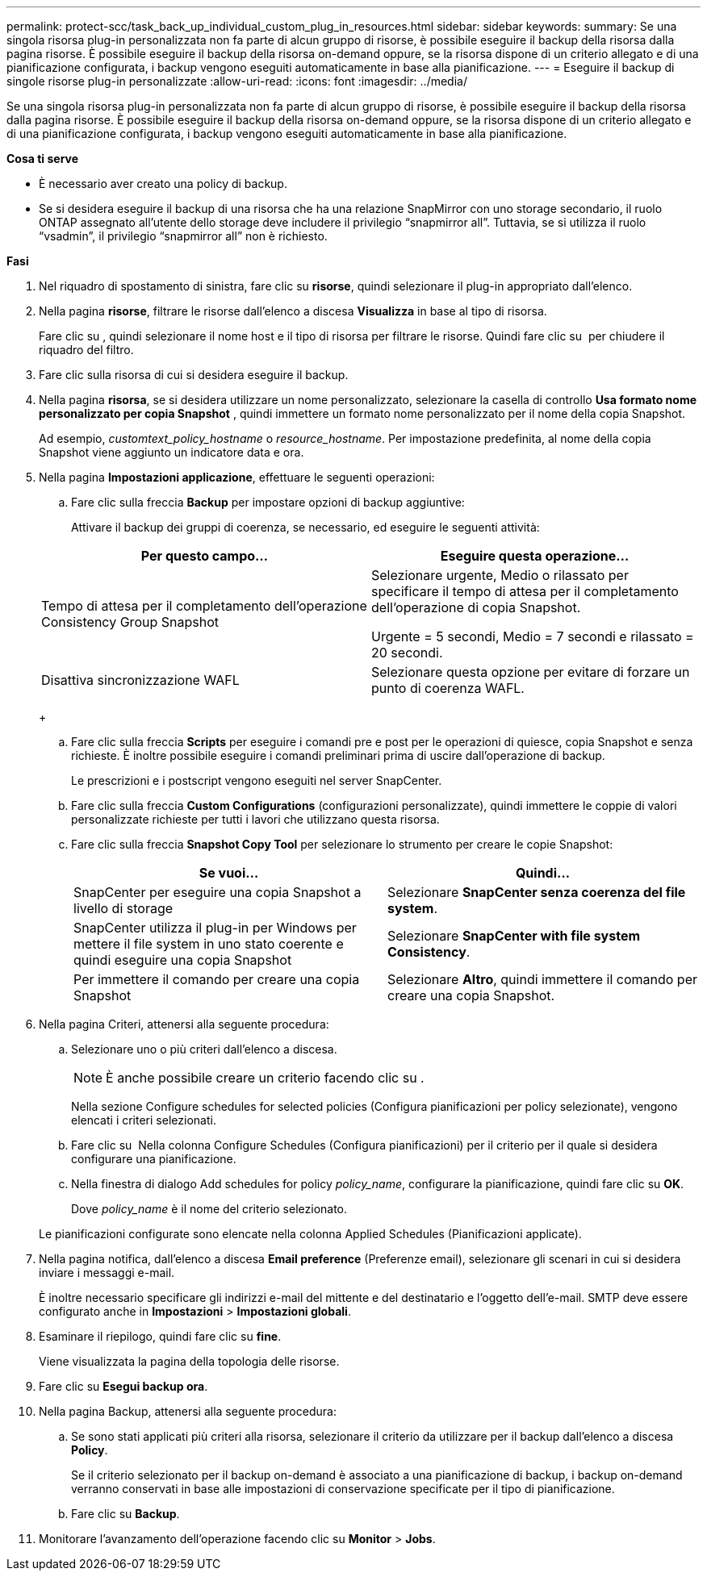 ---
permalink: protect-scc/task_back_up_individual_custom_plug_in_resources.html 
sidebar: sidebar 
keywords:  
summary: Se una singola risorsa plug-in personalizzata non fa parte di alcun gruppo di risorse, è possibile eseguire il backup della risorsa dalla pagina risorse. È possibile eseguire il backup della risorsa on-demand oppure, se la risorsa dispone di un criterio allegato e di una pianificazione configurata, i backup vengono eseguiti automaticamente in base alla pianificazione. 
---
= Eseguire il backup di singole risorse plug-in personalizzate
:allow-uri-read: 
:icons: font
:imagesdir: ../media/


[role="lead"]
Se una singola risorsa plug-in personalizzata non fa parte di alcun gruppo di risorse, è possibile eseguire il backup della risorsa dalla pagina risorse. È possibile eseguire il backup della risorsa on-demand oppure, se la risorsa dispone di un criterio allegato e di una pianificazione configurata, i backup vengono eseguiti automaticamente in base alla pianificazione.

*Cosa ti serve*

* È necessario aver creato una policy di backup.
* Se si desidera eseguire il backup di una risorsa che ha una relazione SnapMirror con uno storage secondario, il ruolo ONTAP assegnato all'utente dello storage deve includere il privilegio "`snapmirror all`". Tuttavia, se si utilizza il ruolo "`vsadmin`", il privilegio "`snapmirror all`" non è richiesto.


*Fasi*

. Nel riquadro di spostamento di sinistra, fare clic su *risorse*, quindi selezionare il plug-in appropriato dall'elenco.
. Nella pagina *risorse*, filtrare le risorse dall'elenco a discesa *Visualizza* in base al tipo di risorsa.
+
Fare clic su image:../media/filter_icon.gif[""], quindi selezionare il nome host e il tipo di risorsa per filtrare le risorse. Quindi fare clic su image:../media/filter_icon.gif[""] per chiudere il riquadro del filtro.

. Fare clic sulla risorsa di cui si desidera eseguire il backup.
. Nella pagina *risorsa*, se si desidera utilizzare un nome personalizzato, selezionare la casella di controllo *Usa formato nome personalizzato per copia Snapshot* , quindi immettere un formato nome personalizzato per il nome della copia Snapshot.
+
Ad esempio, _customtext_policy_hostname_ o _resource_hostname_. Per impostazione predefinita, al nome della copia Snapshot viene aggiunto un indicatore data e ora.

. Nella pagina *Impostazioni applicazione*, effettuare le seguenti operazioni:
+
.. Fare clic sulla freccia *Backup* per impostare opzioni di backup aggiuntive:
+
Attivare il backup dei gruppi di coerenza, se necessario, ed eseguire le seguenti attività:

+
|===
| Per questo campo... | Eseguire questa operazione... 


 a| 
Tempo di attesa per il completamento dell'operazione Consistency Group Snapshot
 a| 
Selezionare urgente, Medio o rilassato per specificare il tempo di attesa per il completamento dell'operazione di copia Snapshot.

Urgente = 5 secondi, Medio = 7 secondi e rilassato = 20 secondi.



 a| 
Disattiva sincronizzazione WAFL
 a| 
Selezionare questa opzione per evitare di forzare un punto di coerenza WAFL.

|===
+
image:../media/application_settings.gif[""]

.. Fare clic sulla freccia *Scripts* per eseguire i comandi pre e post per le operazioni di quiesce, copia Snapshot e senza richieste. È inoltre possibile eseguire i comandi preliminari prima di uscire dall'operazione di backup.
+
Le prescrizioni e i postscript vengono eseguiti nel server SnapCenter.

.. Fare clic sulla freccia *Custom Configurations* (configurazioni personalizzate), quindi immettere le coppie di valori personalizzate richieste per tutti i lavori che utilizzano questa risorsa.
.. Fare clic sulla freccia *Snapshot Copy Tool* per selezionare lo strumento per creare le copie Snapshot:
+
|===
| Se vuoi... | Quindi... 


 a| 
SnapCenter per eseguire una copia Snapshot a livello di storage
 a| 
Selezionare *SnapCenter senza coerenza del file system*.



 a| 
SnapCenter utilizza il plug-in per Windows per mettere il file system in uno stato coerente e quindi eseguire una copia Snapshot
 a| 
Selezionare *SnapCenter with file system Consistency*.



 a| 
Per immettere il comando per creare una copia Snapshot
 a| 
Selezionare *Altro*, quindi immettere il comando per creare una copia Snapshot.

|===


. Nella pagina Criteri, attenersi alla seguente procedura:
+
.. Selezionare uno o più criteri dall'elenco a discesa.
+

NOTE: È anche possibile creare un criterio facendo clic su image:../media/add_policy_from_resourcegroup.gif[""].

+
Nella sezione Configure schedules for selected policies (Configura pianificazioni per policy selezionate), vengono elencati i criteri selezionati.

.. Fare clic su image:../media/add_policy_from_resourcegroup.gif[""] Nella colonna Configure Schedules (Configura pianificazioni) per il criterio per il quale si desidera configurare una pianificazione.
.. Nella finestra di dialogo Add schedules for policy _policy_name_, configurare la pianificazione, quindi fare clic su *OK*.
+
Dove _policy_name_ è il nome del criterio selezionato.

+
Le pianificazioni configurate sono elencate nella colonna Applied Schedules (Pianificazioni applicate).



. Nella pagina notifica, dall'elenco a discesa *Email preference* (Preferenze email), selezionare gli scenari in cui si desidera inviare i messaggi e-mail.
+
È inoltre necessario specificare gli indirizzi e-mail del mittente e del destinatario e l'oggetto dell'e-mail. SMTP deve essere configurato anche in *Impostazioni* > *Impostazioni globali*.

. Esaminare il riepilogo, quindi fare clic su *fine*.
+
Viene visualizzata la pagina della topologia delle risorse.

. Fare clic su *Esegui backup ora*.
. Nella pagina Backup, attenersi alla seguente procedura:
+
.. Se sono stati applicati più criteri alla risorsa, selezionare il criterio da utilizzare per il backup dall'elenco a discesa *Policy*.
+
Se il criterio selezionato per il backup on-demand è associato a una pianificazione di backup, i backup on-demand verranno conservati in base alle impostazioni di conservazione specificate per il tipo di pianificazione.

.. Fare clic su *Backup*.


. Monitorare l'avanzamento dell'operazione facendo clic su *Monitor* > *Jobs*.

